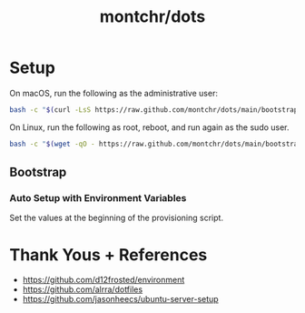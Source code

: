 #+TITLE: montchr/dots

* Setup

On macOS, run the following as the administrative user:

#+begin_src bash
bash -c "$(curl -LsS https://raw.github.com/montchr/dots/main/bootstrap)"
#+end_src

On Linux, run the following as root, reboot, and run again as the sudo user.

#+begin_src bash
bash -c "$(wget -qO - https://raw.github.com/montchr/dots/main/bootstrap)"
#+end_src

** Bootstrap

*** Auto Setup with Environment Variables

Set the values at the beginning of the provisioning script.


* Thank Yous + References

- https://github.com/d12frosted/environment
- https://github.com/alrra/dotfiles
- https://github.com/jasonheecs/ubuntu-server-setup
